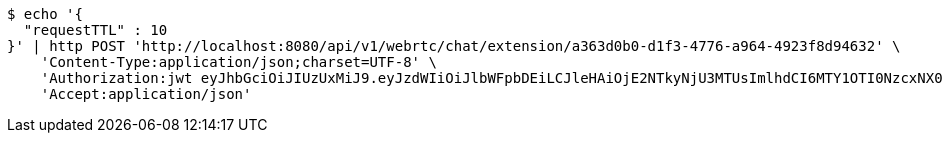 [source,bash]
----
$ echo '{
  "requestTTL" : 10
}' | http POST 'http://localhost:8080/api/v1/webrtc/chat/extension/a363d0b0-d1f3-4776-a964-4923f8d94632' \
    'Content-Type:application/json;charset=UTF-8' \
    'Authorization:jwt eyJhbGciOiJIUzUxMiJ9.eyJzdWIiOiJlbWFpbDEiLCJleHAiOjE2NTkyNjU3MTUsImlhdCI6MTY1OTI0NzcxNX0.SCldW9avz8cPia2B4L6CWQVz1JdzIkTGc4zOYlUO4AtH4Bn-p7jGiSvpzXbd7ouz3nxzFshcKeF4rJyEF_5_jQ' \
    'Accept:application/json'
----
